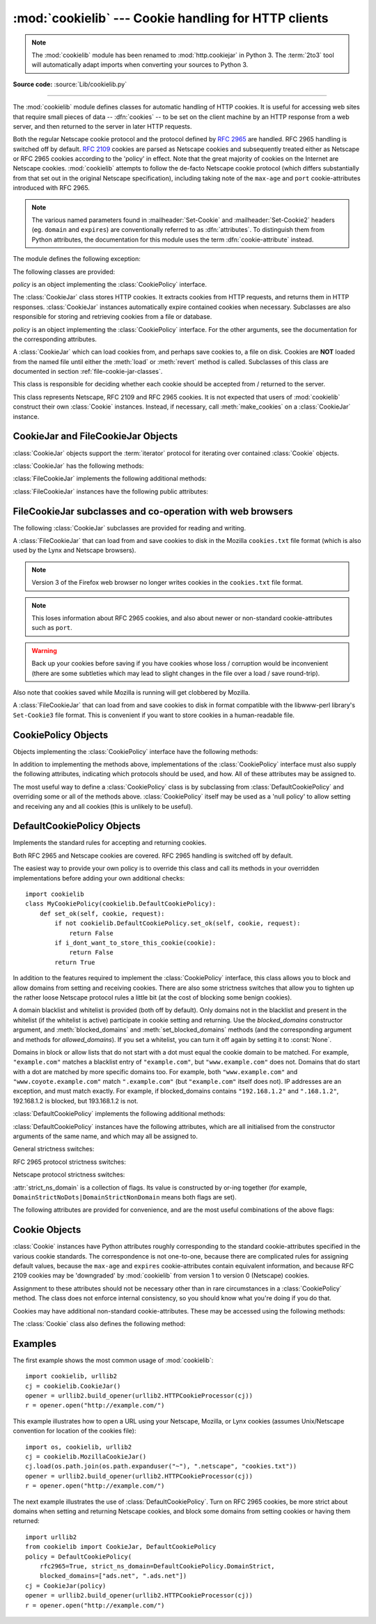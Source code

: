 :mod:`cookielib` --- Cookie handling for HTTP clients
=====================================================

.. module:: cookielib
   :synopsis: Classes for automatic handling of HTTP cookies.
.. moduleauthor:: John J. Lee <jjl@pobox.com>
.. sectionauthor:: John J. Lee <jjl@pobox.com>

.. note::
   The :mod:`cookielib` module has been renamed to :mod:`http.cookiejar` in
   Python 3.  The :term:`2to3` tool will automatically adapt imports when
   converting your sources to Python 3.

.. versionadded:: 2.4

**Source code:** :source:`Lib/cookielib.py`

--------------

The :mod:`cookielib` module defines classes for automatic handling of HTTP
cookies.  It is useful for accessing web sites that require small pieces of data
-- :dfn:`cookies` -- to be set on the client machine by an HTTP response from a
web server, and then returned to the server in later HTTP requests.

Both the regular Netscape cookie protocol and the protocol defined by
:rfc:`2965` are handled.  RFC 2965 handling is switched off by default.
:rfc:`2109` cookies are parsed as Netscape cookies and subsequently treated
either as Netscape or RFC 2965 cookies according to the 'policy' in effect.
Note that the great majority of cookies on the Internet are Netscape cookies.
:mod:`cookielib` attempts to follow the de-facto Netscape cookie protocol (which
differs substantially from that set out in the original Netscape specification),
including taking note of the ``max-age`` and ``port`` cookie-attributes
introduced with RFC 2965.

.. note::

   The various named parameters found in :mailheader:`Set-Cookie` and
   :mailheader:`Set-Cookie2` headers (eg. ``domain`` and ``expires``) are
   conventionally referred to as :dfn:`attributes`.  To distinguish them from
   Python attributes, the documentation for this module uses the term
   :dfn:`cookie-attribute` instead.


The module defines the following exception:


.. exception:: LoadError

   Instances of :class:`FileCookieJar` raise this exception on failure to load
   cookies from a file.

   .. note::

      For backwards-compatibility with Python 2.4 (which raised an :exc:`IOError`),
      :exc:`LoadError` is a subclass of :exc:`IOError`.


The following classes are provided:


.. class:: CookieJar(policy=None)

   *policy* is an object implementing the :class:`CookiePolicy` interface.

   The :class:`CookieJar` class stores HTTP cookies.  It extracts cookies from HTTP
   requests, and returns them in HTTP responses. :class:`CookieJar` instances
   automatically expire contained cookies when necessary.  Subclasses are also
   responsible for storing and retrieving cookies from a file or database.


.. class:: FileCookieJar(filename, delayload=None, policy=None)

   *policy* is an object implementing the :class:`CookiePolicy` interface.  For the
   other arguments, see the documentation for the corresponding attributes.

   A :class:`CookieJar` which can load cookies from, and perhaps save cookies to, a
   file on disk.  Cookies are **NOT** loaded from the named file until either the
   :meth:`load` or :meth:`revert` method is called.  Subclasses of this class are
   documented in section :ref:`file-cookie-jar-classes`.


.. class:: CookiePolicy()

   This class is responsible for deciding whether each cookie should be accepted
   from / returned to the server.


.. class:: DefaultCookiePolicy( blocked_domains=None, allowed_domains=None, netscape=True, rfc2965=False, rfc2109_as_netscape=None, hide_cookie2=False, strict_domain=False, strict_rfc2965_unverifiable=True, strict_ns_unverifiable=False, strict_ns_domain=DefaultCookiePolicy.DomainLiberal, strict_ns_set_initial_dollar=False, strict_ns_set_path=False )

   Constructor arguments should be passed as keyword arguments only.
   *blocked_domains* is a sequence of domain names that we never accept cookies
   from, nor return cookies to. *allowed_domains* if not :const:`None`, this is a
   sequence of the only domains for which we accept and return cookies.  For all
   other arguments, see the documentation for :class:`CookiePolicy` and
   :class:`DefaultCookiePolicy` objects.

   :class:`DefaultCookiePolicy` implements the standard accept / reject rules for
   Netscape and RFC 2965 cookies.  By default, RFC 2109 cookies (ie. cookies
   received in a :mailheader:`Set-Cookie` header with a version cookie-attribute of
   1) are treated according to the RFC 2965 rules.  However, if RFC 2965 handling
   is turned off or :attr:`rfc2109_as_netscape` is ``True``, RFC 2109 cookies are
   'downgraded' by the :class:`CookieJar` instance to Netscape cookies, by
   setting the :attr:`version` attribute of the :class:`Cookie` instance to 0.
   :class:`DefaultCookiePolicy` also provides some parameters to allow some
   fine-tuning of policy.


.. class:: Cookie()

   This class represents Netscape, RFC 2109 and RFC 2965 cookies.  It is not
   expected that users of :mod:`cookielib` construct their own :class:`Cookie`
   instances.  Instead, if necessary, call :meth:`make_cookies` on a
   :class:`CookieJar` instance.


.. seealso::

   Module :mod:`urllib2`
      URL opening with automatic cookie handling.

   Module :mod:`Cookie`
      HTTP cookie classes, principally useful for server-side code.  The
      :mod:`cookielib` and :mod:`Cookie` modules do not depend on each other.

   http://wp.netscape.com/newsref/std/cookie_spec.html
      The specification of the original Netscape cookie protocol.  Though this is
      still the dominant protocol, the 'Netscape cookie protocol' implemented by all
      the major browsers (and :mod:`cookielib`) only bears a passing resemblance to
      the one sketched out in ``cookie_spec.html``.

   :rfc:`2109` - HTTP State Management Mechanism
      Obsoleted by RFC 2965. Uses :mailheader:`Set-Cookie` with version=1.

   :rfc:`2965` - HTTP State Management Mechanism
      The Netscape protocol with the bugs fixed.  Uses :mailheader:`Set-Cookie2` in
      place of :mailheader:`Set-Cookie`.  Not widely used.

   http://kristol.org/cookie/errata.html
      Unfinished errata to RFC 2965.

   :rfc:`2964` - Use of HTTP State Management

.. _cookie-jar-objects:

CookieJar and FileCookieJar Objects
-----------------------------------

:class:`CookieJar` objects support the :term:`iterator` protocol for iterating over
contained :class:`Cookie` objects.

:class:`CookieJar` has the following methods:


.. method:: CookieJar.add_cookie_header(request)

   Add correct :mailheader:`Cookie` header to *request*.

   If policy allows (ie. the :attr:`rfc2965` and :attr:`hide_cookie2` attributes of
   the :class:`CookieJar`'s :class:`CookiePolicy` instance are true and false
   respectively), the :mailheader:`Cookie2` header is also added when appropriate.

   The *request* object (usually a :class:`urllib2.Request` instance) must support
   the methods :meth:`get_full_url`, :meth:`get_host`, :meth:`get_type`,
   :meth:`unverifiable`, :meth:`get_origin_req_host`, :meth:`has_header`,
   :meth:`get_header`, :meth:`header_items`, and :meth:`add_unredirected_header`,as
   documented by :mod:`urllib2`.


.. method:: CookieJar.extract_cookies(response, request)

   Extract cookies from HTTP *response* and store them in the :class:`CookieJar`,
   where allowed by policy.

   The :class:`CookieJar` will look for allowable :mailheader:`Set-Cookie` and
   :mailheader:`Set-Cookie2` headers in the *response* argument, and store cookies
   as appropriate (subject to the :meth:`CookiePolicy.set_ok` method's approval).

   The *response* object (usually the result of a call to :meth:`urllib2.urlopen`,
   or similar) should support an :meth:`info` method, which returns an object with
   a :meth:`getallmatchingheaders` method (usually a :class:`mimetools.Message`
   instance).

   The *request* object (usually a :class:`urllib2.Request` instance) must support
   the methods :meth:`get_full_url`, :meth:`get_host`, :meth:`unverifiable`, and
   :meth:`get_origin_req_host`, as documented by :mod:`urllib2`.  The request is
   used to set default values for cookie-attributes as well as for checking that
   the cookie is allowed to be set.


.. method:: CookieJar.set_policy(policy)

   Set the :class:`CookiePolicy` instance to be used.


.. method:: CookieJar.make_cookies(response, request)

   Return sequence of :class:`Cookie` objects extracted from *response* object.

   See the documentation for :meth:`extract_cookies` for the interfaces required of
   the *response* and *request* arguments.


.. method:: CookieJar.set_cookie_if_ok(cookie, request)

   Set a :class:`Cookie` if policy says it's OK to do so.


.. method:: CookieJar.set_cookie(cookie)

   Set a :class:`Cookie`, without checking with policy to see whether or not it
   should be set.


.. method:: CookieJar.clear([domain[, path[, name]]])

   Clear some cookies.

   If invoked without arguments, clear all cookies.  If given a single argument,
   only cookies belonging to that *domain* will be removed. If given two arguments,
   cookies belonging to the specified *domain* and URL *path* are removed.  If
   given three arguments, then the cookie with the specified *domain*, *path* and
   *name* is removed.

   Raises :exc:`KeyError` if no matching cookie exists.


.. method:: CookieJar.clear_session_cookies()

   Discard all session cookies.

   Discards all contained cookies that have a true :attr:`discard` attribute
   (usually because they had either no ``max-age`` or ``expires`` cookie-attribute,
   or an explicit ``discard`` cookie-attribute).  For interactive browsers, the end
   of a session usually corresponds to closing the browser window.

   Note that the :meth:`save` method won't save session cookies anyway, unless you
   ask otherwise by passing a true *ignore_discard* argument.

:class:`FileCookieJar` implements the following additional methods:


.. method:: FileCookieJar.save(filename=None, ignore_discard=False, ignore_expires=False)

   Save cookies to a file.

   This base class raises :exc:`NotImplementedError`.  Subclasses may leave this
   method unimplemented.

   *filename* is the name of file in which to save cookies.  If *filename* is not
   specified, :attr:`self.filename` is used (whose default is the value passed to
   the constructor, if any); if :attr:`self.filename` is :const:`None`,
   :exc:`ValueError` is raised.

   *ignore_discard*: save even cookies set to be discarded. *ignore_expires*: save
   even cookies that have expired

   The file is overwritten if it already exists, thus wiping all the cookies it
   contains.  Saved cookies can be restored later using the :meth:`load` or
   :meth:`revert` methods.


.. method:: FileCookieJar.load(filename=None, ignore_discard=False, ignore_expires=False)

   Load cookies from a file.

   Old cookies are kept unless overwritten by newly loaded ones.

   Arguments are as for :meth:`save`.

   The named file must be in the format understood by the class, or
   :exc:`LoadError` will be raised.  Also, :exc:`IOError` may be raised, for
   example if the file does not exist.

   .. note::

      For backwards-compatibility with Python 2.4 (which raised an :exc:`IOError`),
      :exc:`LoadError` is a subclass of :exc:`IOError`.


.. method:: FileCookieJar.revert(filename=None, ignore_discard=False, ignore_expires=False)

   Clear all cookies and reload cookies from a saved file.

   :meth:`revert` can raise the same exceptions as :meth:`load`. If there is a
   failure, the object's state will not be altered.

:class:`FileCookieJar` instances have the following public attributes:


.. attribute:: FileCookieJar.filename

   Filename of default file in which to keep cookies.  This attribute may be
   assigned to.


.. attribute:: FileCookieJar.delayload

   If true, load cookies lazily from disk.  This attribute should not be assigned
   to.  This is only a hint, since this only affects performance, not behaviour
   (unless the cookies on disk are changing). A :class:`CookieJar` object may
   ignore it.  None of the :class:`FileCookieJar` classes included in the standard
   library lazily loads cookies.


.. _file-cookie-jar-classes:

FileCookieJar subclasses and co-operation with web browsers
-----------------------------------------------------------

The following :class:`CookieJar` subclasses are provided for reading and
writing.

.. class:: MozillaCookieJar(filename, delayload=None, policy=None)

   A :class:`FileCookieJar` that can load from and save cookies to disk in the
   Mozilla ``cookies.txt`` file format (which is also used by the Lynx and Netscape
   browsers).

   .. note::

      Version 3 of the Firefox web browser no longer writes cookies in the
      ``cookies.txt`` file format.

   .. note::

      This loses information about RFC 2965 cookies, and also about newer or
      non-standard cookie-attributes such as ``port``.

   .. warning::

      Back up your cookies before saving if you have cookies whose loss / corruption
      would be inconvenient (there are some subtleties which may lead to slight
      changes in the file over a load / save round-trip).

   Also note that cookies saved while Mozilla is running will get clobbered by
   Mozilla.


.. class:: LWPCookieJar(filename, delayload=None, policy=None)

   A :class:`FileCookieJar` that can load from and save cookies to disk in format
   compatible with the libwww-perl library's ``Set-Cookie3`` file format.  This is
   convenient if you want to store cookies in a human-readable file.


.. _cookie-policy-objects:

CookiePolicy Objects
--------------------

Objects implementing the :class:`CookiePolicy` interface have the following
methods:


.. method:: CookiePolicy.set_ok(cookie, request)

   Return boolean value indicating whether cookie should be accepted from server.

   *cookie* is a :class:`cookielib.Cookie` instance.  *request* is an object
   implementing the interface defined by the documentation for
   :meth:`CookieJar.extract_cookies`.


.. method:: CookiePolicy.return_ok(cookie, request)

   Return boolean value indicating whether cookie should be returned to server.

   *cookie* is a :class:`cookielib.Cookie` instance.  *request* is an object
   implementing the interface defined by the documentation for
   :meth:`CookieJar.add_cookie_header`.


.. method:: CookiePolicy.domain_return_ok(domain, request)

   Return false if cookies should not be returned, given cookie domain.

   This method is an optimization.  It removes the need for checking every cookie
   with a particular domain (which might involve reading many files).  Returning
   true from :meth:`domain_return_ok` and :meth:`path_return_ok` leaves all the
   work to :meth:`return_ok`.

   If :meth:`domain_return_ok` returns true for the cookie domain,
   :meth:`path_return_ok` is called for the cookie path.  Otherwise,
   :meth:`path_return_ok` and :meth:`return_ok` are never called for that cookie
   domain.  If :meth:`path_return_ok` returns true, :meth:`return_ok` is called
   with the :class:`Cookie` object itself for a full check.  Otherwise,
   :meth:`return_ok` is never called for that cookie path.

   Note that :meth:`domain_return_ok` is called for every *cookie* domain, not just
   for the *request* domain.  For example, the function might be called with both
   ``".example.com"`` and ``"www.example.com"`` if the request domain is
   ``"www.example.com"``.  The same goes for :meth:`path_return_ok`.

   The *request* argument is as documented for :meth:`return_ok`.


.. method:: CookiePolicy.path_return_ok(path, request)

   Return false if cookies should not be returned, given cookie path.

   See the documentation for :meth:`domain_return_ok`.

In addition to implementing the methods above, implementations of the
:class:`CookiePolicy` interface must also supply the following attributes,
indicating which protocols should be used, and how.  All of these attributes may
be assigned to.


.. attribute:: CookiePolicy.netscape

   Implement Netscape protocol.


.. attribute:: CookiePolicy.rfc2965

   Implement RFC 2965 protocol.


.. attribute:: CookiePolicy.hide_cookie2

   Don't add :mailheader:`Cookie2` header to requests (the presence of this header
   indicates to the server that we understand RFC 2965 cookies).

The most useful way to define a :class:`CookiePolicy` class is by subclassing
from :class:`DefaultCookiePolicy` and overriding some or all of the methods
above.  :class:`CookiePolicy` itself may be used as a 'null policy' to allow
setting and receiving any and all cookies (this is unlikely to be useful).


.. _default-cookie-policy-objects:

DefaultCookiePolicy Objects
---------------------------

Implements the standard rules for accepting and returning cookies.

Both RFC 2965 and Netscape cookies are covered.  RFC 2965 handling is switched
off by default.

The easiest way to provide your own policy is to override this class and call
its methods in your overridden implementations before adding your own additional
checks::

   import cookielib
   class MyCookiePolicy(cookielib.DefaultCookiePolicy):
       def set_ok(self, cookie, request):
           if not cookielib.DefaultCookiePolicy.set_ok(self, cookie, request):
               return False
           if i_dont_want_to_store_this_cookie(cookie):
               return False
           return True

In addition to the features required to implement the :class:`CookiePolicy`
interface, this class allows you to block and allow domains from setting and
receiving cookies.  There are also some strictness switches that allow you to
tighten up the rather loose Netscape protocol rules a little bit (at the cost of
blocking some benign cookies).

A domain blacklist and whitelist is provided (both off by default). Only domains
not in the blacklist and present in the whitelist (if the whitelist is active)
participate in cookie setting and returning.  Use the *blocked_domains*
constructor argument, and :meth:`blocked_domains` and
:meth:`set_blocked_domains` methods (and the corresponding argument and methods
for *allowed_domains*).  If you set a whitelist, you can turn it off again by
setting it to :const:`None`.

Domains in block or allow lists that do not start with a dot must equal the
cookie domain to be matched.  For example, ``"example.com"`` matches a blacklist
entry of ``"example.com"``, but ``"www.example.com"`` does not.  Domains that do
start with a dot are matched by more specific domains too. For example, both
``"www.example.com"`` and ``"www.coyote.example.com"`` match ``".example.com"``
(but ``"example.com"`` itself does not).  IP addresses are an exception, and
must match exactly.  For example, if blocked_domains contains ``"192.168.1.2"``
and ``".168.1.2"``, 192.168.1.2 is blocked, but 193.168.1.2 is not.

:class:`DefaultCookiePolicy` implements the following additional methods:


.. method:: DefaultCookiePolicy.blocked_domains()

   Return the sequence of blocked domains (as a tuple).


.. method:: DefaultCookiePolicy.set_blocked_domains(blocked_domains)

   Set the sequence of blocked domains.


.. method:: DefaultCookiePolicy.is_blocked(domain)

   Return whether *domain* is on the blacklist for setting or receiving cookies.


.. method:: DefaultCookiePolicy.allowed_domains()

   Return :const:`None`, or the sequence of allowed domains (as a tuple).


.. method:: DefaultCookiePolicy.set_allowed_domains(allowed_domains)

   Set the sequence of allowed domains, or :const:`None`.


.. method:: DefaultCookiePolicy.is_not_allowed(domain)

   Return whether *domain* is not on the whitelist for setting or receiving
   cookies.

:class:`DefaultCookiePolicy` instances have the following attributes, which are
all initialised from the constructor arguments of the same name, and which may
all be assigned to.


.. attribute:: DefaultCookiePolicy.rfc2109_as_netscape

   If true, request that the :class:`CookieJar` instance downgrade RFC 2109 cookies
   (ie. cookies received in a :mailheader:`Set-Cookie` header with a version
   cookie-attribute of 1) to Netscape cookies by setting the version attribute of
   the :class:`Cookie` instance to 0.  The default value is :const:`None`, in which
   case RFC 2109 cookies are downgraded if and only if RFC 2965 handling is turned
   off.  Therefore, RFC 2109 cookies are downgraded by default.

   .. versionadded:: 2.5

General strictness switches:


.. attribute:: DefaultCookiePolicy.strict_domain

   Don't allow sites to set two-component domains with country-code top-level
   domains like ``.co.uk``, ``.gov.uk``, ``.co.nz``.etc.  This is far from perfect
   and isn't guaranteed to work!

RFC 2965 protocol strictness switches:


.. attribute:: DefaultCookiePolicy.strict_rfc2965_unverifiable

   Follow RFC 2965 rules on unverifiable transactions (usually, an unverifiable
   transaction is one resulting from a redirect or a request for an image hosted on
   another site).  If this is false, cookies are *never* blocked on the basis of
   verifiability

Netscape protocol strictness switches:


.. attribute:: DefaultCookiePolicy.strict_ns_unverifiable

   apply RFC 2965 rules on unverifiable transactions even to Netscape cookies


.. attribute:: DefaultCookiePolicy.strict_ns_domain

   Flags indicating how strict to be with domain-matching rules for Netscape
   cookies.  See below for acceptable values.


.. attribute:: DefaultCookiePolicy.strict_ns_set_initial_dollar

   Ignore cookies in Set-Cookie: headers that have names starting with ``'$'``.


.. attribute:: DefaultCookiePolicy.strict_ns_set_path

   Don't allow setting cookies whose path doesn't path-match request URI.

:attr:`strict_ns_domain` is a collection of flags.  Its value is constructed by
or-ing together (for example, ``DomainStrictNoDots|DomainStrictNonDomain`` means
both flags are set).


.. attribute:: DefaultCookiePolicy.DomainStrictNoDots

   When setting cookies, the 'host prefix' must not contain a dot (eg.
   ``www.foo.bar.com`` can't set a cookie for ``.bar.com``, because ``www.foo``
   contains a dot).


.. attribute:: DefaultCookiePolicy.DomainStrictNonDomain

   Cookies that did not explicitly specify a ``domain`` cookie-attribute can only
   be returned to a domain equal to the domain that set the cookie (eg.
   ``spam.example.com`` won't be returned cookies from ``example.com`` that had no
   ``domain`` cookie-attribute).


.. attribute:: DefaultCookiePolicy.DomainRFC2965Match

   When setting cookies, require a full RFC 2965 domain-match.

The following attributes are provided for convenience, and are the most useful
combinations of the above flags:


.. attribute:: DefaultCookiePolicy.DomainLiberal

   Equivalent to 0 (ie. all of the above Netscape domain strictness flags switched
   off).


.. attribute:: DefaultCookiePolicy.DomainStrict

   Equivalent to ``DomainStrictNoDots|DomainStrictNonDomain``.


.. _cookielib-cookie-objects:

Cookie Objects
--------------

:class:`Cookie` instances have Python attributes roughly corresponding to the
standard cookie-attributes specified in the various cookie standards.  The
correspondence is not one-to-one, because there are complicated rules for
assigning default values, because the ``max-age`` and ``expires``
cookie-attributes contain equivalent information, and because RFC 2109 cookies
may be 'downgraded' by :mod:`cookielib` from version 1 to version 0 (Netscape)
cookies.

Assignment to these attributes should not be necessary other than in rare
circumstances in a :class:`CookiePolicy` method.  The class does not enforce
internal consistency, so you should know what you're doing if you do that.


.. attribute:: Cookie.version

   Integer or :const:`None`.  Netscape cookies have :attr:`version` 0. RFC 2965 and
   RFC 2109 cookies have a ``version`` cookie-attribute of 1.  However, note that
   :mod:`cookielib` may 'downgrade' RFC 2109 cookies to Netscape cookies, in which
   case :attr:`version` is 0.


.. attribute:: Cookie.name

   Cookie name (a string).


.. attribute:: Cookie.value

   Cookie value (a string), or :const:`None`.


.. attribute:: Cookie.port

   String representing a port or a set of ports (eg. '80', or '80,8080'), or
   :const:`None`.


.. attribute:: Cookie.path

   Cookie path (a string, eg. ``'/acme/rocket_launchers'``).


.. attribute:: Cookie.secure

   ``True`` if cookie should only be returned over a secure connection.


.. attribute:: Cookie.expires

   Integer expiry date in seconds since epoch, or :const:`None`.  See also the
   :meth:`is_expired` method.


.. attribute:: Cookie.discard

   ``True`` if this is a session cookie.


.. attribute:: Cookie.comment

   String comment from the server explaining the function of this cookie, or
   :const:`None`.


.. attribute:: Cookie.comment_url

   URL linking to a comment from the server explaining the function of this cookie,
   or :const:`None`.


.. attribute:: Cookie.rfc2109

   ``True`` if this cookie was received as an RFC 2109 cookie (ie. the cookie
   arrived in a :mailheader:`Set-Cookie` header, and the value of the Version
   cookie-attribute in that header was 1).  This attribute is provided because
   :mod:`cookielib` may 'downgrade' RFC 2109 cookies to Netscape cookies, in
   which case :attr:`version` is 0.

   .. versionadded:: 2.5


.. attribute:: Cookie.port_specified

   ``True`` if a port or set of ports was explicitly specified by the server (in the
   :mailheader:`Set-Cookie` / :mailheader:`Set-Cookie2` header).


.. attribute:: Cookie.domain_specified

   ``True`` if a domain was explicitly specified by the server.


.. attribute:: Cookie.domain_initial_dot

   ``True`` if the domain explicitly specified by the server began with a dot
   (``'.'``).

Cookies may have additional non-standard cookie-attributes.  These may be
accessed using the following methods:


.. method:: Cookie.has_nonstandard_attr(name)

   Return true if cookie has the named cookie-attribute.


.. method:: Cookie.get_nonstandard_attr(name, default=None)

   If cookie has the named cookie-attribute, return its value. Otherwise, return
   *default*.


.. method:: Cookie.set_nonstandard_attr(name, value)

   Set the value of the named cookie-attribute.

The :class:`Cookie` class also defines the following method:


.. method:: Cookie.is_expired([now=None])

   ``True`` if cookie has passed the time at which the server requested it should
   expire.  If *now* is given (in seconds since the epoch), return whether the
   cookie has expired at the specified time.


.. _cookielib-examples:

Examples
--------

The first example shows the most common usage of :mod:`cookielib`::

   import cookielib, urllib2
   cj = cookielib.CookieJar()
   opener = urllib2.build_opener(urllib2.HTTPCookieProcessor(cj))
   r = opener.open("http://example.com/")

This example illustrates how to open a URL using your Netscape, Mozilla, or Lynx
cookies (assumes Unix/Netscape convention for location of the cookies file)::

   import os, cookielib, urllib2
   cj = cookielib.MozillaCookieJar()
   cj.load(os.path.join(os.path.expanduser("~"), ".netscape", "cookies.txt"))
   opener = urllib2.build_opener(urllib2.HTTPCookieProcessor(cj))
   r = opener.open("http://example.com/")

The next example illustrates the use of :class:`DefaultCookiePolicy`. Turn on
RFC 2965 cookies, be more strict about domains when setting and returning
Netscape cookies, and block some domains from setting cookies or having them
returned::

   import urllib2
   from cookielib import CookieJar, DefaultCookiePolicy
   policy = DefaultCookiePolicy(
       rfc2965=True, strict_ns_domain=DefaultCookiePolicy.DomainStrict,
       blocked_domains=["ads.net", ".ads.net"])
   cj = CookieJar(policy)
   opener = urllib2.build_opener(urllib2.HTTPCookieProcessor(cj))
   r = opener.open("http://example.com/")

